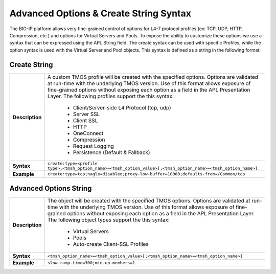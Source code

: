 Advanced Options & Create String Syntax
---------------------------------------
The BIG-IP platform allows very fine-grained control of options for L4-7 
protocol profiles (ex: TCP, UDP, HTTP, Compression, etc.) and options for 
Virtual Servers and Pools.  To expose the ability to customize these options 
we use a syntax that can be expressed using the APL String field.  The 
create syntax can be used with specific Profiles, while the option syntax is 
used with the Virtual Server and Pool objects.  This syntax is defined as a 
string in the following format:

Create String
^^^^^^^^^^^^^

.. list-table::
	:widths: 10 90
	:header-rows: 0
	:stub-columns: 1

	* - Description
	  - A custom TMOS profile will be created with the specified options.  
	    Options are validated at run-time with the underlying TMOS version.  Use 
	    of this format allows exposure of fine-grained options without exposing 
	    each option as a field in the APL Presentation Layer.  The following 
	    profiles support the this syntax:

			- Client/Server-side L4 Protocol (tcp, udp)
			- Server SSL
			- Client SSL
			- HTTP
			- OneConnect
			- Compression
			- Request Logging
			- Persistence (Default & Fallback)

	* - Syntax
	  - ``create:type=<profile type>;<tmsh_option_name>=<tmsh_option_value>[;<tmsh_option_name>=<tmsh_option_name>]``
	* - Example
	  - ``create:type=tcp;nagle=disabled;proxy-low-buffer=10000;defaults-from=/Common/tcp``

Advanced Options String
^^^^^^^^^^^^^^^^^^^^^^^

.. list-table::
	:widths: 10 90
	:header-rows: 0
	:stub-columns: 1

	* - Description
	  - The object will be created with the specified TMOS options.  Options are
	    validated at run-time with the underlying TMOS version.  Use of this 
	    format allows exposure of fine-grained options without exposing each 
	    option as a field in the APL Presentation Layer.  The following object 
	    types support the this syntax:

	  		- Virtual Servers
			- Pools
			- Auto-create Client-SSL Profiles

	* - Syntax
	  - ``<tmsh_option_name>=<tmsh_option_value>[;<tmsh_option_name>=<tmsh_option_name>]``
	* - Example
	  - ``slow-ramp-time=300;min-up-members=1``

